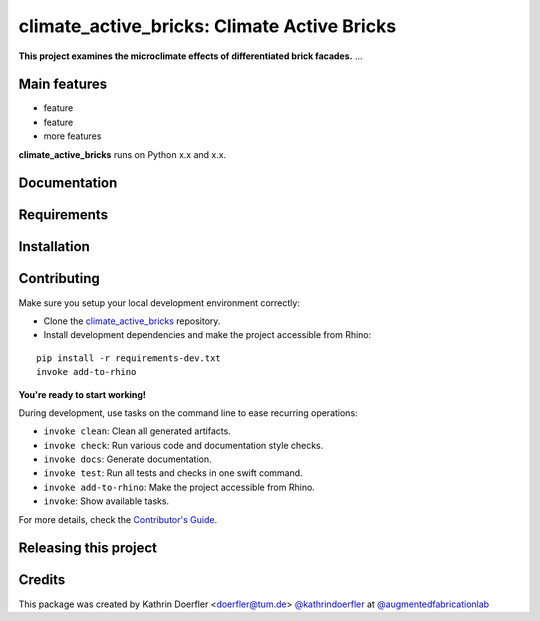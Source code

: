============================================================
climate_active_bricks: Climate Active Bricks
============================================================

.. start-badges

.. image:: https://img.shields.io/badge/License-MIT-blue.svg
    :target: https://github.com/augmentedfabricationlab/climate_active_bricks/blob/master/LICENSE
    :alt: License MIT

.. image:: https://travis-ci.org/augmentedfabricationlab/climate_active_bricks.svg?branch=master
    :target: https://travis-ci.org/augmentedfabricationlab/climate_active_bricks
    :alt: Travis CI

.. end-badges

.. Write project description

**This project examines the microclimate effects of differentiated brick facades.** ...


Main features
-------------

* feature
* feature
* more features

**climate_active_bricks** runs on Python x.x and x.x.


Documentation
-------------

.. Explain how to access documentation: API, examples, etc.

..
.. optional sections:

Requirements
------------

.. Write requirements instructions here


Installation
------------

.. Write installation instructions here


Contributing
------------

Make sure you setup your local development environment correctly:

* Clone the `climate_active_bricks <https://github.com/augmentedfabricationlab/climate_active_bricks>`_ repository.
* Install development dependencies and make the project accessible from Rhino:

::

    pip install -r requirements-dev.txt
    invoke add-to-rhino

**You're ready to start working!**

During development, use tasks on the
command line to ease recurring operations:

* ``invoke clean``: Clean all generated artifacts.
* ``invoke check``: Run various code and documentation style checks.
* ``invoke docs``: Generate documentation.
* ``invoke test``: Run all tests and checks in one swift command.
* ``invoke add-to-rhino``: Make the project accessible from Rhino.
* ``invoke``: Show available tasks.

For more details, check the `Contributor's Guide <CONTRIBUTING.rst>`_.


Releasing this project
----------------------

.. Write releasing instructions here


.. end of optional sections
..

Credits
-------------

This package was created by Kathrin Doerfler <doerfler@tum.de> `@kathrindoerfler <https://github.com/kathrindoerfler>`_ at `@augmentedfabricationlab <https://github.com/augmentedfabricationlab>`_
